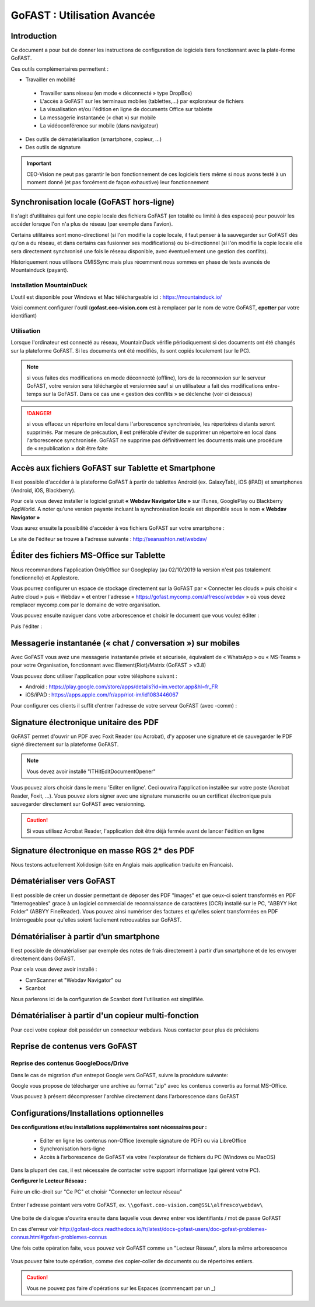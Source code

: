 GoFAST : Utilisation Avancée
============================

Introduction
------------
Ce document a pour but de donner les instructions de configuration de
logiciels tiers fonctionnant avec la plate-forme GoFAST.

Ces outils complémentaires permettent :

* Travailler en mobilité

 * Travailler sans réseau (en mode « déconnecté » type DropBox)
 * L'accès à GoFAST sur les terminaux mobiles (tablettes,…) par explorateur de fichiers
 * La visualisation et/ou l'édition en ligne de documents Office sur tablette 
 * La messagerie instantanée (« chat ») sur mobile
 * La vidéoconférence sur mobile (dans navigateur)
 
* Des outils de dématérialisation (smartphone, copieur, ...)
* Des outils de signature

.. IMPORTANT:: CEO-Vision ne peut pas garantir le bon fonctionnement de ces logiciels tiers même si nous avons testé à un moment donné  (et pas forcément de façon exhaustive) leur fonctionnement

Synchronisation locale (GoFAST hors-ligne)
------------------------------------------

Il s'agit d'utilitaires qui font une copie locale des fichiers GoFAST (en totalité ou limité à des espaces) pour pouvoir les accéder lorsque l'on n'a plus de réseau (par exemple dans l'avion).

Certains utilitaires sont mono-directionel (si l'on modifie la copie locale, il faut penser à la sauvegarder sur GoFAST dès qu'on a du réseau, et dans certains cas fusionner ses modifications) ou bi-directionnel (si l'on modifie la copie locale elle sera directement synchronisé une fois le réseau disponible, avec éventuellement une gestion des conflits).

Historiquement nous utilisons CMISSync mais plus récemment nous sommes en phase de tests avancés de Mountainduck (payant). 

Installation MountainDuck
^^^^^^^^^^^^^^^^^^^^^
L'outil est disponible pour Windows et Mac téléchargeable ici : https://mountainduck.io/

Voici comment configurer l'outil (**gofast.ceo-vision.com** est à remplacer par
le nom de votre GoFAST, **cpotter** par votre identifiant)

|image23|


Utilisation
^^^^^^^^^^^
Lorsque l'ordinateur est connecté au réseau, MountainDuck vérifie
périodiquement si des documents ont été changés sur la plateforme
GoFAST. Si les documents ont été modifiés, ils sont copiés localement (sur le PC).


.. NOTE:: si vous faites des modifications en mode
          déconnecté (offline), lors de la reconnexion sur le serveur GoFAST,
          votre version sera téléchargée et versionnée sauf si un utilisateur a
          fait des modifications entre-temps sur la GoFAST. Dans ce cas une «
          gestion des conflits » se déclenche (voir ci dessous)

.. Danger:: si vous effacez un répertoire en local dans
            l'arborescence synchronisée, les répertoires distants seront supprimés.
            Par mesure de précaution, il est préférable d'éviter de supprimer un
            répertoire en local dans l'arborescence synchronisée.
            GoFAST ne supprime pas définitivement les documents mais une
            procédure de « republication » doit être faite


Accès aux fichiers GoFAST sur Tablette et Smartphone
----------------------------------------------------
Il est possible d'accéder à la plateforme GoFAST à partir de tablettes
Android (ex. GalaxyTab), iOS (iPAD) et smartphones (Android, iOS, Blackberry).

Pour cela vous devez installer le logiciel gratuit **« Webdav Navigator Lite
»** sur iTunes, GooglePlay ou Blackberry AppWorld. A noter qu'une version payante incluant la synchronisation locale est
disponible sous le nom **« Webdav Navigator »**


|image9|

Vous aurez ensuite la possibilité d'accéder à vos fichiers GoFAST sur votre smartphone :

|image10|

Le site de l'éditeur se trouve à l'adresse suivante :
http://seanashton.net/webdav/



Éditer des fichiers MS-Office sur Tablette
--------------------------------------------
Nous recommandons l'application OnlyOffice sur Googleplay (au 02/10/2019 la version n'est pas totalement fonctionnelle) et Applestore.

Vous pourrez configurer un espace de stockage directement sur la GoFAST
par « Connecter les clouds » puis choisir « Autre cloud » puis « Webdav » et
entrer l'adresse « https://gofast.mycomp.com/alfresco/webdav » où vous
devez remplacer mycomp.com par le domaine de votre organisation.

|image14|
|image15|

Vous pouvez ensuite naviguer dans votre arborescence et choisir le document que vous voulez éditer :

|image16|

Puis l'éditer : 

|image21|


Messagerie instantanée (« chat / conversation ») sur mobiles 
---------------------------------------------

Avec GoFAST vous avez une messagerie instantanée privée et sécurisée, équivalent de «
WhatsApp » ou « MS-Teams » pour votre Organisation, fonctionnant avec Element(Riot)/Matrix (GoFAST > v3.8)

Vous pouvez donc utiliser l'application pour votre téléphone suivant :

-  Android : https://play.google.com/store/apps/details?id=im.vector.app&hl=fr_FR

-  iOS/iPAD : https://apps.apple.com/fr/app/riot-im/id1083446067


Pour configurer ces clients il suffit d’entrer l'adresse de votre serveur GoFAST (avec -comm) :

|image22|

Signature électronique unitaire des PDF
-----------------------------------------

GoFAST permet d'ouvrir un PDF avec Foxit Reader (ou Acrobat), d'y apposer une signature et de sauvegarder le PDF signé
directement sur la plateforme GoFAST.

.. NOTE:: Vous devez avoir installé "ITHitEditDocumentOpener"

Vous pouvez alors choisir dans le menu 'Editer en ligne'. Ceci ouvrira l'application installée sur votre poste (Acrobat Reader, Foxit, ...). Vous pouvez alors signer avec une signature manuscrite ou un certificat électronique puis sauvegarder directement sur GoFAST avec versionning.

|image17|

.. CAUTION:: Si vous utilisez Acrobat Reader, l'application doit être déjà fermée avant de lancer l'édition en ligne

Signature électronique en masse RGS 2* des PDF
------------------------------------------------

Nous testons actuellement Xolidosign (site en Anglais mais application traduite en Francais).

Dématérialiser vers GoFAST
--------------------------

Il est possible de créer un dossier permettant de déposer des PDF "Images" et que ceux-ci soient 
transformés en PDF "Interrogeables" grace à un logiciel commercial de reconnaissance de caractères (OCR) installé
sur le PC, "ABBYY Hot Folder" (ABBYY FineReader). Vous pouvez ainsi numériser des factures et qu'elles soient transformées en PDF Intérrogeable 
pour qu'elles soient facilement retrouvables sur GoFAST.

|image19|

|image20|


Dématérialiser à partir d’un smartphone
---------------------------------------

Il est possible de dématérialiser par exemple des notes de frais directement à
partir d’un smartphone et de les envoyer directement dans GoFAST.

|image18|

Pour cela vous devez avoir installé :

-  CamScanner et "Webdav Navigator" ou
-  Scanbot

Nous parlerons ici de la configuration de Scanbot dont l'utilisation est simplifiée.

|image11|

|image12|

|image13|

Dématérialiser à partir d'un copieur multi-fonction
----------------------------------------------------

Pour ceci votre copieur doit posséder un connecteur webdavs. Nous contacter pour plus de précisions


Reprise de contenus vers GoFAST
-------------------------------------

Reprise des contenus GoogleDocs/Drive
^^^^^^^^^^^^^^^^^^^^^^^^^^^^^^^^^^^^^^^
Dans le cas de migration d'un entrepot Google vers GoFAST, suivre la procédure suivante:

.. image:: media-guide/GoogleDrive_Download_Export.png

Google vous propose de télécharger une archive au format "zip" avec les contenus convertis au format MS-Office.

.. image:: media-guide/GoogleDrive_Download_Export_Step2.png

Vous pouvez à présent décompresser l'archive directement dans l'arborescence dans GoFAST

.. image:: media-guide/GoogleDrive_Download_Export_Step3.png


.. |image3| image:: img/clip_image007.png
.. |image4| image:: img/clip_image009.png
.. |image5| image:: img/clip_image011.png
.. |image8| image:: img/clip_image017.png
.. |image9| image:: img/webdavnav_config-0.png
.. |image10| image:: img/webdavnav_browse-0.png
.. |image11| image:: img/scanbot_ajout_webdav.png
.. |image12| image:: img/scanbot_choix_webdav.png
.. |image13| image:: img/scanbot_config_webdav.png
.. |image14| image:: media-guide/onlyoffice-ipad-1_ipadair2.png
.. |image15| image:: media-guide/onlyoffice-ipad-2_ipadair2.png
.. |image16| image:: media-guide/onlyoffice-ipad-3_ipadair2.png
.. |image21| image:: media-guide/onlyoffice-ipad-4_ipadair2.png
.. |image17| image:: img/signer_PDF_avec_GoFAST.png
.. |image18| image:: img/scanbot_envoi_GoFAST.png
.. |image19| image:: img/abbyy_hot_folder.png
.. |image20| image:: img/abbyy_hot_folder_config-0.png
.. |image22| image:: media-guide/riot-gofast-login-ipad-FR.png
.. |image23| image:: img/mountainduck-gofast-config_FR.PNG

Configurations/Installations optionnelles
------------------------------------------------------
**Des configurations et/ou installations supplémentaires sont nécessaires pour :**

 - Editer en ligne les contenus non-Office (exemple signature de PDF) ou via LibreOffice 
 - Synchronisation hors-ligne
 - Accès à l’arborescence de GoFAST via votre l'explorateur de fichiers du PC (Windows ou MacOS)

Dans la plupart des cas, il est nécessaire de contacter votre support informatique (qui gèrent votre PC).



**Configurer le Lecteur Réseau :**

Faire un clic-droit sur "Ce PC" et choisir "Connecter un lecteur réseau"

.. figure:: media-guide/config-win-webdav1.png
   :alt: 
   
Entrer l'adresse pointant vers votre GoFAST, ex. ``\\gofast.ceo-vision.com@SSL\alfresco\webdav\``

.. figure:: media-guide/config-win-webdav2.png
   :alt:

Une boite de dialogue s'ouvrira ensuite dans laquelle vous devrez entrer vos identifiants / mot de passe GoFAST
 
En cas d'erreur voir http://gofast-docs.readthedocs.io/fr/latest/docs-gofast-users/doc-gofast-problemes-connus.html#gofast-problemes-connus 
 
Une fois cette opération faite, vous pouvez voir GoFAST comme un "Lecteur Réseau", alors la même arborescence

.. figure:: media-guide/webdav-gofast.png
   :alt:

Vous pouvez faire toute opération, comme des copier-coller de documents ou de répertoires entiers.  

.. CAUTION:: Vous ne pouvez pas faire d'opérations sur les Espaces (commençant par un _)

.. figure:: media-guide/copier-coller-webdav.png
   :alt:
